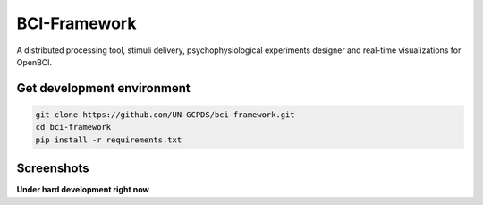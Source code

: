BCI-Framework
=============

A distributed processing tool, stimuli delivery, psychophysiological
experiments designer and real-time visualizations for OpenBCI.

Get development environment
---------------------------

.. code:: ipython3

    git clone https://github.com/UN-GCPDS/bci-framework.git
    cd bci-framework
    pip install -r requirements.txt

Screenshots
-----------

|image1| |image2| |image3|

.. |image1| image:: images/Screenshot_20200817_204616.png
.. |image2| image:: images/Peek_2020-08-17_20-58.gif
.. |image3| image:: images/Peek_2020-08-17_20-54.gif

**Under hard development right now**
